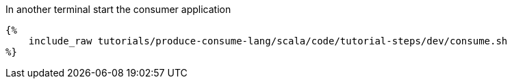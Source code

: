In another terminal start the consumer application

+++++
<pre class="snippet"><code class="bash">{%
    include_raw tutorials/produce-consume-lang/scala/code/tutorial-steps/dev/consume.sh
%}</code></pre>
+++++